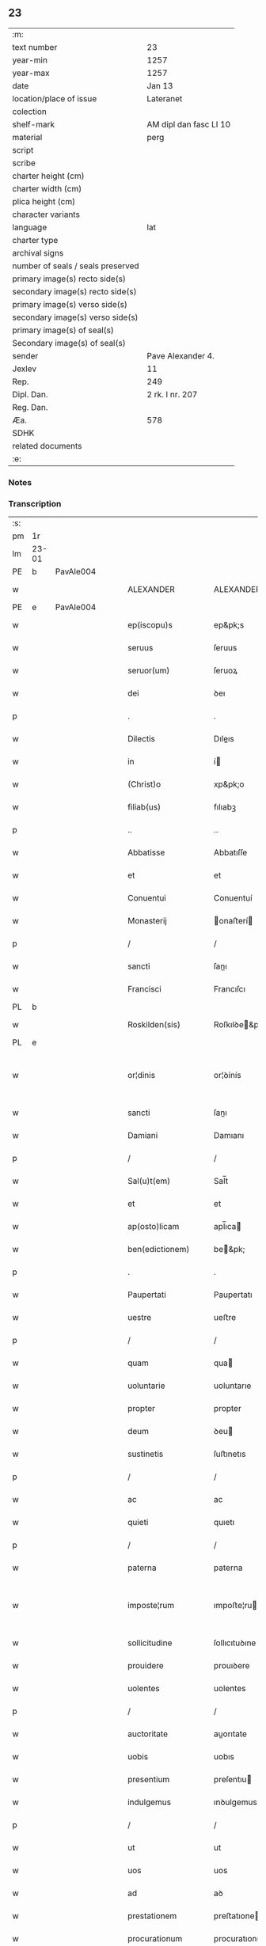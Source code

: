 ** 23

| :m:                               |                        |
| text number                       | 23                     |
| year-min                          | 1257                   |
| year-max                          | 1257                   |
| date                              | Jan 13                 |
| location/place of issue           | Lateranet              |
| colection                         |                        |
| shelf-mark                        | AM dipl dan fasc LI 10 |
| material                          | perg                   |
| script                            |                        |
| scribe                            |                        |
| charter height (cm)               |                        |
| charter width (cm)                |                        |
| plica height (cm)                 |                        |
| character variants                |                        |
| language                          | lat                    |
| charter type                      |                        |
| archival signs                    |                        |
| number of seals / seals preserved |                        |
| primary image(s) recto side(s)    |                        |
| secondary image(s) recto side(s)  |                        |
| primary image(s) verso side(s)    |                        |
| secondary image(s) verso side(s)  |                        |
| primary image(s) of seal(s)       |                        |
| Secondary image(s) of seal(s)     |                        |
| sender                            | Pave Alexander 4.      |
| Jexlev                            | 11                     |
| Rep.                              | 249                    |
| Dipl. Dan.                        | 2 rk. I nr. 207        |
| Reg. Dan.                         |                        |
| Æa.                               | 578                    |
| SDHK                              |                        |
| related documents                 |                        |
| :e:                               |                        |

*** Notes


*** Transcription
| :s: |       |   |   |   |   |                     |                   |   |   |   |                        |     |   |   |   |             |
| pm  | 1r    |   |   |   |   |                     |                   |   |   |   |                        |     |   |   |   |             |
| lm  | 23-01 |   |   |   |   |                     |                   |   |   |   |                        |     |   |   |   |             |
| PE  | b     | PavAle004  |   |   |   |                     |                   |   |   |   |                        |     |   |   |   |             |
| w   |       |   |   |   |   | ALEXANDER           | ALEXANDER         |   |   |   |                        | lat |   |   |   |       23-01 |
| PE  | e     | PavAle004  |   |   |   |                     |                   |   |   |   |                        |     |   |   |   |             |
| w   |       |   |   |   |   | ep(iscopu)s         | ep&pk;s           |   |   |   |                        | lat |   |   |   |       23-01 |
| w   |       |   |   |   |   | seruus              | ſeruus            |   |   |   |                        | lat |   |   |   |       23-01 |
| w   |       |   |   |   |   | seruor(um)          | ſeruoꝝ            |   |   |   |                        | lat |   |   |   |       23-01 |
| w   |       |   |   |   |   | dei                 | ꝺeı               |   |   |   |                        | lat |   |   |   |       23-01 |
| p   |       |   |   |   |   | .                   | .                 |   |   |   |                        | lat |   |   |   |       23-01 |
| w   |       |   |   |   |   | Dilectis            | Dıleıs           |   |   |   |                        | lat |   |   |   |       23-01 |
| w   |       |   |   |   |   | in                  | í                |   |   |   |                        | lat |   |   |   |       23-01 |
| w   |       |   |   |   |   | (Christ)o           | xp&pk;o           |   |   |   |                        | lat |   |   |   |       23-01 |
| w   |       |   |   |   |   | filiab(us)          | fılıabꝫ           |   |   |   |                        | lat |   |   |   |       23-01 |
| p   |       |   |   |   |   | ..                  | ..                |   |   |   |                        | lat |   |   |   |       23-01 |
| w   |       |   |   |   |   | Abbatisse           | Abbatıſſe         |   |   |   |                        | lat |   |   |   |       23-01 |
| w   |       |   |   |   |   | et                  | et                |   |   |   |                        | lat |   |   |   |       23-01 |
| w   |       |   |   |   |   | Conuentui           | Conuentuí         |   |   |   |                        | lat |   |   |   |       23-01 |
| w   |       |   |   |   |   | Monasterij          | onaﬅerí         |   |   |   |                        | lat |   |   |   |       23-01 |
| p   |       |   |   |   |   | /                   | /                 |   |   |   |                        | lat |   |   |   |       23-01 |
| w   |       |   |   |   |   | sancti              | ſanı             |   |   |   |                        | lat |   |   |   |       23-01 |
| w   |       |   |   |   |   | Francisci           | Francıſcı         |   |   |   |                        | lat |   |   |   |       23-01 |
| PL  | b     |   |   |   |   |                     |                   |   |   |   |                        |     |   |   |   |             |
| w   |       |   |   |   |   | Roskilden(sis)      | Roſkılꝺe&pk;     |   |   |   |                        | lat |   |   |   |       23-01 |
| PL  | e     |   |   |   |   |                     |                   |   |   |   |                        |     |   |   |   |             |
| w   |       |   |   |   |   | or¦dinis            | or¦ꝺínís          |   |   |   |                        | lat |   |   |   | 23-01—23-02 |
| w   |       |   |   |   |   | sancti              | ſanı             |   |   |   |                        | lat |   |   |   |       23-02 |
| w   |       |   |   |   |   | Damiani             | Damıanı           |   |   |   |                        | lat |   |   |   |       23-02 |
| p   |       |   |   |   |   | /                   | /                 |   |   |   |                        | lat |   |   |   |       23-02 |
| w   |       |   |   |   |   | Sal(u)t(em)         | Sal̅t              |   |   |   |                        | lat |   |   |   |       23-02 |
| w   |       |   |   |   |   | et                  | et                |   |   |   |                        | lat |   |   |   |       23-02 |
| w   |       |   |   |   |   | ap(osto)licam       | apl̅ıca           |   |   |   |                        | lat |   |   |   |       23-02 |
| w   |       |   |   |   |   | ben(edictionem)     | be&pk;           |   |   |   |                        | lat |   |   |   |       23-02 |
| p   |       |   |   |   |   | .                   | .                 |   |   |   |                        | lat |   |   |   |       23-02 |
| w   |       |   |   |   |   | Paupertati          | Paupertatı        |   |   |   |                        | lat |   |   |   |       23-02 |
| w   |       |   |   |   |   | uestre              | ueﬅre             |   |   |   |                        | lat |   |   |   |       23-02 |
| p   |       |   |   |   |   | /                   | /                 |   |   |   |                        | lat |   |   |   |       23-02 |
| w   |       |   |   |   |   | quam                | qua              |   |   |   |                        | lat |   |   |   |       23-02 |
| w   |       |   |   |   |   | uoluntarie          | uoluntarıe        |   |   |   |                        | lat |   |   |   |       23-02 |
| w   |       |   |   |   |   | propter             | propter           |   |   |   |                        | lat |   |   |   |       23-02 |
| w   |       |   |   |   |   | deum                | ꝺeu              |   |   |   |                        | lat |   |   |   |       23-02 |
| w   |       |   |   |   |   | sustinetis          | ſuﬅınetıs         |   |   |   |                        | lat |   |   |   |       23-02 |
| p   |       |   |   |   |   | /                   | /                 |   |   |   |                        | lat |   |   |   |       23-02 |
| w   |       |   |   |   |   | ac                  | ac                |   |   |   |                        | lat |   |   |   |       23-02 |
| w   |       |   |   |   |   | quieti              | quıetı            |   |   |   |                        | lat |   |   |   |       23-02 |
| p   |       |   |   |   |   | /                   | /                 |   |   |   |                        | lat |   |   |   |       23-02 |
| w   |       |   |   |   |   | paterna             | paterna           |   |   |   |                        | lat |   |   |   |       23-02 |
| w   |       |   |   |   |   | imposte¦rum         | ımpoﬅe¦ru        |   |   |   |                        | lat |   |   |   | 23-02—23-03 |
| w   |       |   |   |   |   | sollicitudine       | ſollıcıtuꝺıne     |   |   |   |                        | lat |   |   |   |       23-03 |
| w   |       |   |   |   |   | prouidere           | prouıꝺere         |   |   |   |                        | lat |   |   |   |       23-03 |
| w   |       |   |   |   |   | uolentes            | uolentes          |   |   |   |                        | lat |   |   |   |       23-03 |
| p   |       |   |   |   |   | /                   | /                 |   |   |   |                        | lat |   |   |   |       23-03 |
| w   |       |   |   |   |   | auctoritate         | auorıtate        |   |   |   |                        | lat |   |   |   |       23-03 |
| w   |       |   |   |   |   | uobis               | uobıs             |   |   |   |                        | lat |   |   |   |       23-03 |
| w   |       |   |   |   |   | presentium          | preſentıu        |   |   |   |                        | lat |   |   |   |       23-03 |
| w   |       |   |   |   |   | indulgemus          | ınꝺulgemus        |   |   |   |                        | lat |   |   |   |       23-03 |
| p   |       |   |   |   |   | /                   | /                 |   |   |   |                        | lat |   |   |   |       23-03 |
| w   |       |   |   |   |   | ut                  | ut                |   |   |   |                        | lat |   |   |   |       23-03 |
| w   |       |   |   |   |   | uos                 | uos               |   |   |   |                        | lat |   |   |   |       23-03 |
| w   |       |   |   |   |   | ad                  | aꝺ                |   |   |   |                        | lat |   |   |   |       23-03 |
| w   |       |   |   |   |   | prestationem        | preﬅatıone       |   |   |   |                        | lat |   |   |   |       23-03 |
| w   |       |   |   |   |   | procurationum       | procuratıonu     |   |   |   |                        | lat |   |   |   |       23-03 |
| w   |       |   |   |   |   | Legator(um)         | Legatoꝝ           |   |   |   |                        | lat |   |   |   |       23-03 |
| w   |       |   |   |   |   | sedis               | ſeꝺıs             |   |   |   |                        | lat |   |   |   |       23-03 |
| w   |       |   |   |   |   | aposto¦lice         | apoﬅo¦lıce        |   |   |   |                        | lat |   |   |   | 23-03—23-04 |
| p   |       |   |   |   |   | /                   | /                 |   |   |   |                        | lat |   |   |   |       23-04 |
| w   |       |   |   |   |   | uel                 | uel               |   |   |   |                        | lat |   |   |   |       23-04 |
| w   |       |   |   |   |   | nuntiorum           | nuntıoru         |   |   |   |                        | lat |   |   |   |       23-04 |
| w   |       |   |   |   |   | ip(s)ius            | ıp&pk;ıus         |   |   |   |                        | lat |   |   |   |       23-04 |
| p   |       |   |   |   |   | /                   | /                 |   |   |   |                        | lat |   |   |   |       23-04 |
| w   |       |   |   |   |   | aut                 | aut               |   |   |   |                        | lat |   |   |   |       23-04 |
| w   |       |   |   |   |   | exactionum          | exaıonu         |   |   |   |                        | lat |   |   |   |       23-04 |
| w   |       |   |   |   |   | uel                 | uel               |   |   |   |                        | lat |   |   |   |       23-04 |
| w   |       |   |   |   |   | collectarum         | collearu        |   |   |   |                        | lat |   |   |   |       23-04 |
| p   |       |   |   |   |   | /                   | /                 |   |   |   |                        | lat |   |   |   |       23-04 |
| w   |       |   |   |   |   | seu                 | ſeu               |   |   |   |                        | lat |   |   |   |       23-04 |
| w   |       |   |   |   |   | subsidiorum         | ſubſıꝺıoru       |   |   |   |                        | lat |   |   |   |       23-04 |
| w   |       |   |   |   |   | quor(um)cumq(ue)    | quoꝝcumqꝫ         |   |   |   |                        | lat |   |   |   |       23-04 |
| w   |       |   |   |   |   | minime              | mınıme            |   |   |   |                        | lat |   |   |   |       23-04 |
| w   |       |   |   |   |   | teneamini           | teneamíní         |   |   |   |                        | lat |   |   |   |       23-04 |
| p   |       |   |   |   |   | /                   | /                 |   |   |   |                        | lat |   |   |   |       23-04 |
| w   |       |   |   |   |   | nec                 | nec               |   |   |   |                        | lat |   |   |   |       23-04 |
| w   |       |   |   |   |   | ad                  | aꝺ                |   |   |   |                        | lat |   |   |   |       23-04 |
| w   |       |   |   |   |   | ea                  | ea                |   |   |   |                        | lat |   |   |   |       23-04 |
| w   |       |   |   |   |   | soluenda            | ſoluenꝺa          |   |   |   |                        | lat |   |   |   |       23-04 |
| p   |       |   |   |   |   | /                   | /                 |   |   |   |                        | lat |   |   |   |       23-04 |
| w   |       |   |   |   |   | per                 | per               |   |   |   |                        | lat |   |   |   |       23-04 |
| w   |       |   |   |   |   | litteras            | lıtteras          |   |   |   |                        | lat |   |   |   |       23-04 |
| w   |       |   |   |   |   | dicte               | ꝺıe              |   |   |   |                        | lat |   |   |   |       23-04 |
| w   |       |   |   |   |   | sedis               | ſeꝺıs             |   |   |   |                        | lat |   |   |   |       23-04 |
| p   |       |   |   |   |   | /                   | /                 |   |   |   |                        | lat |   |   |   |       23-04 |
| w   |       |   |   |   |   | Lega¦torum          | Lega¦toru        |   |   |   |                        | lat |   |   |   | 23-04—23-05 |
| p   |       |   |   |   |   | /                   | /                 |   |   |   |                        | lat |   |   |   |       23-05 |
| w   |       |   |   |   |   | Rector(um)          | Reoꝝ             |   |   |   |                        | lat |   |   |   |       23-05 |
| p   |       |   |   |   |   | /                   | /                 |   |   |   |                        | lat |   |   |   |       23-05 |
| w   |       |   |   |   |   | uel                 | uel               |   |   |   |                        | lat |   |   |   |       23-05 |
| w   |       |   |   |   |   | nuntior(um)         | nuntıoꝝ           |   |   |   |                        | lat |   |   |   |       23-05 |
| w   |       |   |   |   |   | eiusdem             | eıuſꝺe           |   |   |   |                        | lat |   |   |   |       23-05 |
| p   |       |   |   |   |   | /                   | /                 |   |   |   |                        | lat |   |   |   |       23-05 |
| w   |       |   |   |   |   | cuiuscumq(ue)       | cuíuſcumqꝫ        |   |   |   |                        | lat |   |   |   |       23-05 |
| w   |       |   |   |   |   | tenoris             | tenorıs           |   |   |   |                        | lat |   |   |   |       23-05 |
| w   |       |   |   |   |   | existant            | exıﬅant           |   |   |   |                        | lat |   |   |   |       23-05 |
| p   |       |   |   |   |   | /                   | /                 |   |   |   |                        | lat |   |   |   |       23-05 |
| w   |       |   |   |   |   | aut                 | aut               |   |   |   |                        | lat |   |   |   |       23-05 |
| w   |       |   |   |   |   | cuiuscumq(ue)       | cuíuſcumqꝫ        |   |   |   |                        | lat |   |   |   |       23-05 |
| w   |       |   |   |   |   | auctoritate         | auorıtate        |   |   |   |                        | lat |   |   |   |       23-05 |
| p   |       |   |   |   |   | /                   | /                 |   |   |   |                        | lat |   |   |   |       23-05 |
| w   |       |   |   |   |   | compelli            | compellı          |   |   |   |                        | lat |   |   |   |       23-05 |
| w   |       |   |   |   |   | minime              | mınıme            |   |   |   |                        | lat |   |   |   |       23-05 |
| w   |       |   |   |   |   | ualeatis            | ualeatıs          |   |   |   |                        | lat |   |   |   |       23-05 |
| p   |       |   |   |   |   | .                   | .                 |   |   |   |                        | lat |   |   |   |       23-05 |
| w   |       |   |   |   |   | Nos                 | Nos               |   |   |   |                        | lat |   |   |   |       23-05 |
| w   |       |   |   |   |   | enim                | enı              |   |   |   |                        | lat |   |   |   |       23-05 |
| w   |       |   |   |   |   | decernimus          | ꝺecernımus        |   |   |   |                        | lat |   |   |   |       23-05 |
| p   |       |   |   |   |   | /                   | /                 |   |   |   |                        | lat |   |   |   |       23-05 |
| w   |       |   |   |   |   | irritas             | ırrıtas           |   |   |   |                        | lat |   |   |   |       23-05 |
| w   |       |   |   |   |   | et                  | et                |   |   |   |                        | lat |   |   |   |       23-05 |
| lm  | 23-06 |   |   |   |   |                     |                   |   |   |   |                        |     |   |   |   |             |
| w   |       |   |   |   |   | inanes              | ınanes            |   |   |   |                        | lat |   |   |   |       23-06 |
| p   |       |   |   |   |   | /                   | /                 |   |   |   |                        | lat |   |   |   |       23-06 |
| w   |       |   |   |   |   | interdicti          | ınterꝺıı         |   |   |   |                        | lat |   |   |   |       23-06 |
| w   |       |   |   |   |   | suspensionis        | ſuſpenſıonıs      |   |   |   |                        | lat |   |   |   |       23-06 |
| w   |       |   |   |   |   | et                  | et                |   |   |   |                        | lat |   |   |   |       23-06 |
| w   |       |   |   |   |   | exco(mmun)icationis | exco&pk;ıcatıonıs |   |   |   |                        | lat |   |   |   |       23-06 |
| w   |       |   |   |   |   | s(ente)n(t)ias      | ſnı&pk;as         |   |   |   |                        | lat |   |   |   |       23-06 |
| p   |       |   |   |   |   | /                   | /                 |   |   |   |                        | lat |   |   |   |       23-06 |
| w   |       |   |   |   |   | siquas              | ſıquas            |   |   |   |                        | lat |   |   |   |       23-06 |
| w   |       |   |   |   |   | propter             | propter           |   |   |   |                        | lat |   |   |   |       23-06 |
| w   |       |   |   |   |   | hoc                 | hoc               |   |   |   |                        | lat |   |   |   |       23-06 |
| w   |       |   |   |   |   | in                  | í                |   |   |   |                        | lat |   |   |   |       23-06 |
| w   |       |   |   |   |   | uos                 | uos               |   |   |   |                        | lat |   |   |   |       23-06 |
| w   |       |   |   |   |   | uel                 | uel               |   |   |   |                        | lat |   |   |   |       23-06 |
| w   |       |   |   |   |   | in                  | í                |   |   |   |                        | lat |   |   |   |       23-06 |
| w   |       |   |   |   |   | uestrum             | ueﬅru            |   |   |   |                        | lat |   |   |   |       23-06 |
| w   |       |   |   |   |   | aliquas             | alıquas           |   |   |   |                        | lat |   |   |   |       23-06 |
| p   |       |   |   |   |   | /                   | /                 |   |   |   |                        | lat |   |   |   |       23-06 |
| w   |       |   |   |   |   | aut                 | aut               |   |   |   |                        | lat |   |   |   |       23-06 |
| w   |       |   |   |   |   | Monasterium         | onaﬅerıu        |   |   |   |                        | lat |   |   |   |       23-06 |
| w   |       |   |   |   |   | uestrum             | ueﬅru            |   |   |   |                        | lat |   |   |   |       23-06 |
| p   |       |   |   |   |   | /                   | /                 |   |   |   |                        | lat |   |   |   |       23-06 |
| w   |       |   |   |   |   | imposterum          | ımpoﬅeru         |   |   |   |                        | lat |   |   |   |       23-06 |
| w   |       |   |   |   |   | contigerit          | contıgerıt        |   |   |   |                        | lat |   |   |   |       23-06 |
| lm  | 23-07 |   |   |   |   |                     |                   |   |   |   |                        |     |   |   |   |             |
| w   |       |   |   |   |   | promulgari          | promulgarı        |   |   |   |                        | lat |   |   |   |       23-07 |
| p   |       |   |   |   |   | .                   | .                 |   |   |   |                        | lat |   |   |   |       23-07 |
| w   |       |   |   |   |   | Nulli               | Nullı             |   |   |   |                        | lat |   |   |   |       23-07 |
| w   |       |   |   |   |   | ergo                | ergo              |   |   |   |                        | lat |   |   |   |       23-07 |
| w   |       |   |   |   |   | omnino              | omnıno            |   |   |   |                        | lat |   |   |   |       23-07 |
| w   |       |   |   |   |   | hominum             | homınu           |   |   |   |                        | lat |   |   |   |       23-07 |
| p   |       |   |   |   |   | /                   | /                 |   |   |   |                        | lat |   |   |   |       23-07 |
| w   |       |   |   |   |   | liceat              | lıceat            |   |   |   |                        | lat |   |   |   |       23-07 |
| w   |       |   |   |   |   | hanc                | hanc              |   |   |   |                        | lat |   |   |   |       23-07 |
| w   |       |   |   |   |   | paginam             | pagına           |   |   |   |                        | lat |   |   |   |       23-07 |
| w   |       |   |   |   |   | nostre              | noﬅre             |   |   |   |                        | lat |   |   |   |       23-07 |
| w   |       |   |   |   |   | concessionis        | conceſſıonıs      |   |   |   |                        | lat |   |   |   |       23-07 |
| p   |       |   |   |   |   | /                   | /                 |   |   |   |                        | lat |   |   |   |       23-07 |
| w   |       |   |   |   |   | et                  | et                |   |   |   |                        | lat |   |   |   |       23-07 |
| w   |       |   |   |   |   | constitutionis      | conﬅıtutıonıs     |   |   |   |                        | lat |   |   |   |       23-07 |
| w   |       |   |   |   |   | infringere          | ınfrıngere        |   |   |   |                        | lat |   |   |   |       23-07 |
| p   |       |   |   |   |   | /                   | /                 |   |   |   |                        | lat |   |   |   |       23-07 |
| w   |       |   |   |   |   | uel                 | uel               |   |   |   |                        | lat |   |   |   |       23-07 |
| w   |       |   |   |   |   | ei                  | eı                |   |   |   |                        | lat |   |   |   |       23-07 |
| w   |       |   |   |   |   | ausu                | auſu              |   |   |   |                        | lat |   |   |   |       23-07 |
| w   |       |   |   |   |   | temerario           | temerarıo         |   |   |   |                        | lat |   |   |   |       23-07 |
| w   |       |   |   |   |   | contraire           | contraıre         |   |   |   |                        | lat |   |   |   |       23-07 |
| p   |       |   |   |   |   | .                   | .                 |   |   |   |                        | lat |   |   |   |       23-07 |
| lm  | 23-08 |   |   |   |   |                     |                   |   |   |   |                        |     |   |   |   |             |
| w   |       |   |   |   |   | Siquis              | Sıquıs            |   |   |   |                        | lat |   |   |   |       23-08 |
| w   |       |   |   |   |   | aut(em)             | aut&pk;           |   |   |   |                        | lat |   |   |   |       23-08 |
| w   |       |   |   |   |   | hoc                 | hoc               |   |   |   |                        | lat |   |   |   |       23-08 |
| w   |       |   |   |   |   | attemptare          | attemptare        |   |   |   |                        | lat |   |   |   |       23-08 |
| w   |       |   |   |   |   | presumpserit        | preſumpſerıt      |   |   |   |                        | lat |   |   |   |       23-08 |
| p   |       |   |   |   |   | /                   | /                 |   |   |   |                        | lat |   |   |   |       23-08 |
| w   |       |   |   |   |   | indignationem       | ınꝺıgnatıone     |   |   |   |                        | lat |   |   |   |       23-08 |
| w   |       |   |   |   |   | omnipotentis        | omnıpotentıs      |   |   |   |                        | lat |   |   |   |       23-08 |
| w   |       |   |   |   |   | dei                 | ꝺeı               |   |   |   |                        | lat |   |   |   |       23-08 |
| w   |       |   |   |   |   | et                  | et                |   |   |   |                        | lat |   |   |   |       23-08 |
| w   |       |   |   |   |   | beatorum            | beatoru          |   |   |   |                        | lat |   |   |   |       23-08 |
| w   |       |   |   |   |   | Petri               | Petrı             |   |   |   |                        | lat |   |   |   |       23-08 |
| w   |       |   |   |   |   | et                  | et                |   |   |   |                        | lat |   |   |   |       23-08 |
| w   |       |   |   |   |   | Pauli               | Paulı             |   |   |   |                        | lat |   |   |   |       23-08 |
| w   |       |   |   |   |   | apostolorum         | apoﬅoloru        |   |   |   |                        | lat |   |   |   |       23-08 |
| w   |       |   |   |   |   | eius                | eíus              |   |   |   |                        | lat |   |   |   |       23-08 |
| w   |       |   |   |   |   | se                  | ſe                |   |   |   |                        | lat |   |   |   |       23-08 |
| w   |       |   |   |   |   | nouerit             | nouerıt           |   |   |   |                        | lat |   |   |   |       23-08 |
| w   |       |   |   |   |   | incursurum          | íncurſuru        |   |   |   |                        | lat |   |   |   |       23-08 |
| p   |       |   |   |   |   | .                   | .                 |   |   |   |                        | lat |   |   |   |       23-08 |
| w   |       |   |   |   |   | Dat(um)             | Dat&pk;           |   |   |   |                        | lat |   |   |   |       23-08 |
| lm  | 23-09 |   |   |   |   |                     |                   |   |   |   |                        |     |   |   |   |             |
| PL  | b     |   |   |   |   |                     |                   |   |   |   |                        |     |   |   |   |             |
| w   |       |   |   |   |   | Lateran(i)          | Latera&pk;       |   |   |   | herfra lange mellemrum | lat |   |   |   |       23-09 |
| PL  | e     |   |   |   |   |                     |                   |   |   |   |                        |     |   |   |   |             |
| w   |       |   |   |   |   | Jd(us)              | Ɉꝺ                |   |   |   |                        | lat |   |   |   |       23-09 |
| w   |       |   |   |   |   | Januar(ii)          | Januarꝶ           |   |   |   |                        | lat |   |   |   |       23-09 |
| p   |       |   |   |   |   | .                   | .                 |   |   |   |                        | lat |   |   |   |       23-09 |
| w   |       |   |   |   |   | Pontificat(us)      | Pontıfıcatꝰ       |   |   |   |                        | lat |   |   |   |       23-09 |
| w   |       |   |   |   |   | n(ost)rj            | nr&pk;ȷ           |   |   |   |                        | lat |   |   |   |       23-09 |
| w   |       |   |   |   |   | Anno                | nno              |   |   |   |                        | lat |   |   |   |       23-09 |
| w   |       |   |   |   |   | Tertio              | Tertıo            |   |   |   |                        | lat |   |   |   |       23-09 |
| p   |       |   |   |   |   | .                   | .                 |   |   |   |                        | lat |   |   |   |       23-09 |
| :e: |       |   |   |   |   |                     |                   |   |   |   |                        |     |   |   |   |             |
